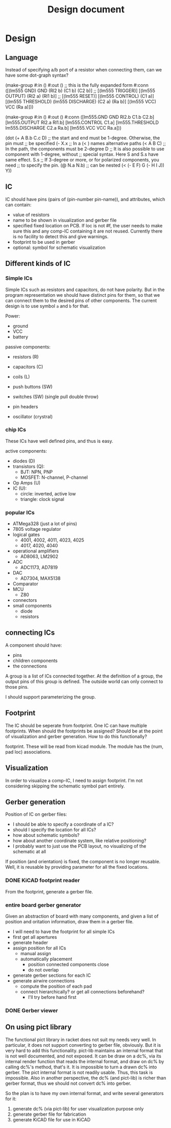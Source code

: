 #+TITLE: Design document

* Design

** Language
Instead of specifying a/b port of a resistor when connecting them, can
we have some dot-graph syntax?

#+BEGIN_EXAMPLE racket
(make-group
   #:in ()
   #:out ()
   ;; this is the fully expanded form
   #:conn ([(lm555 GND) GND (Rl2 b) (C1 b) (C2 b)]
           ;; [(lm555 TRIGGER)]
           [(lm555 OUTPUT) (Rl2 a) (Rl1 b)]
           ;; [(lm555 RESET)]
           [(lm555 CONTROL) (C1 a)]
           [(lm555 THRESHOLD) (lm555 DISCHARGE) (C2 a) (Ra b)]
           [(lm555 VCC) VCC (Ra a)]))
#+END_EXAMPLE

#+BEGIN_EXAMPLE racket
(make-group
   #:in ()
   #:out ()
   #:conn ([lm555.GND GND Rl2.b C1.b C2.b]
           [lm555.OUTPUT Rl2.a Rl1.b]
           [lm555.CONTROL C1.a]
           [lm555.THRESHOLD lm555.DISCHARGE C2.a Ra.b]
           [lm555.VCC VCC Ra.a]))
#+END_EXAMPLE

#+BEGIN_EXAMPLE racket
(dot (+ A B.b C.c D)
       ;; the start and end must be 1-degree. Otherwise, the pin must
       ;; be specified
       (- X.x
          ;; In a (< ) names alternative paths
          (< A B C)
          ;; In the path, the components must be 2-degree
          D
          ;; It is also possible to use component with 1-degree, without
          ;; special syntax. Here S and S.s have same effect.
          S.s
          ;; If 3-degree or more, or for polarized components, you need
          ;; to specify the pin.
          (@ N.a N.b)
          ;; can be nested
          (< (- E F) G (- H I J))
          Y))
#+END_EXAMPLE

** IC
IC should have pins (pairs of (pin-number pin-name)), and attributes,
which can contain:
- value of resistors
- name to be shown in visualization and gerber file
- specified fixed location on PCB.  If loc is not #f, the user needs
  to make sure this and any comp-IC containing it are not
  reused. Currently there is no facility to detect this and give
  warnings.
- footprint to be used in gerber
- optional: symbol for schematic visualization

** Different kinds of IC
*** Simple ICs
Simple ICs such as resistors and capacitors, do not have polarity. But
in the program representation we should have distinct pins for them,
so that we can connect them to the desired pins of other
components. The current design is to use symbol =a= and =b= for that.

Power:
- ground
- VCC
- battery

passive components:
- resistors (R)
- capacitors (C)
- coils (L)
- push buttons (SW)
- switches (SW) (single pull double throw)

- pin headers
- oscillator (crystral)

*** chip ICs
These ICs have well defined pins, and thus is easy.

active components:
- diodes (D)
- transistors (Q):
  - BJT: NPN, PNP
  - MOSFET: N-channel, P-channel
- Op Amps (U)
- IC (U):
  - circle: inverted, active low
  - triangle: clock signal

*** popular ICs
- ATMega328 (just a lot of pins)
- 7805 voltage regulator
- logical gates
  - 4001, 4002, 4011, 4023, 4025
  - 4017, 4020, 4040
- operational amplifiers
  - AD8063, LM2902
- ADC
  - ADC1173, AD7819
- DAC
  - AD7304, MAX5138
- Comparator
- MCU
  - Z80
- connectors
- small components
  - diode
  - resistors

** connecting ICs
A component should have:
- pins
- children components
- the connections

A group is a list of ICs connected together. At the definition of a
group, the output pins of this group is defined. The outside world can
only connect to those pins.

I should support parameterizing the group.

** Footprint
The IC should be seperate from footprint. One IC can have multiple
footprints. When should the footprints be assigned? Should be at the
point of visualization and gerber generation. How to do this
functionally?

footprint. These will be read from kicad module. The module has the
(num, pad loc) associations.

** Visualization
In order to visualize a comp-IC, I need to assign footprint. I'm not
considering skipping the schematic symbol part entirely.

** Gerber generation

Position of IC on gerber files:
- I should be able to specify a coordinate of a IC?
- should I specify the location for all ICs?
- how about schematic symbols?
- how about another coordinate system, like relative positioning?
- I probably want to just use the PCB layout, no visualizing of the
  schematic at all

If position (and orientation) is fixed, the component is no longer
reusable. Well, it is reusable by providing parameter for all the
fixed locations.

*** DONE KiCAD footprint reader
    CLOSED: [2019-08-14 Wed 16:42]

From the footprint, generate a gerber file.

*** entire board gerber generator
Given an abstraction of board with many components, and given a list
of position and oritation information, draw them in a gerber file.

- I will need to have the footprint for all simple ICs
- first get all apertures
- generate header
- assign position for all ICs
  - manual assign
  - automatically placement
    - position connected components close
    - do not overlap
- generate gerber sections for each IC
- generate airwire connections
  - compute the position of each pad
  - connect hierarchically? or get all connections beforehand?
    - I'll try before hand first

*** DONE Gerber viewer
    CLOSED: [2019-08-14 Wed 16:42]

** On using pict library
The functional pict library in racket does not suit my needs very
well. In particular, it does not support converting to gerber file,
obviously. But it is very hard to add this functionality. pict-lib
maintains an internal format that is not well documented, and not
exposed. It can be draw on a dc%, via its internal render function
that reads the internal format, and draw on dc% by calling dc%'s
method, that's it. It is impossible to turn a drawn dc% into
gerber. The pict internal format is not readily usable. Thus, this
task is impossible. Also in another perspective, the dc% (and
pict-lib) is richer than gerber format, thus we should not convert dc%
into gerber.

So the plan is to have my own internal format, and write several
generators for it:
1. generate dc% (via pict-lib) for user visualization purpose only
2. generate gerber file for fabrication
3. generate KiCAD file for use in KiCAD


